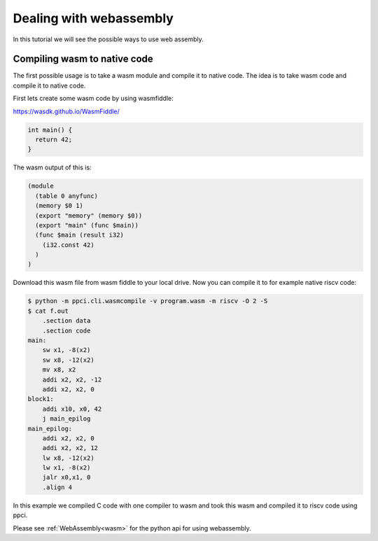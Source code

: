 
Dealing with webassembly
========================

In this tutorial we will see the possible ways to use web assembly.

Compiling wasm to native code
-----------------------------

The first possible usage is to take a wasm module and compile it to
native code. The idea is to take wasm code and compile it to native code.

First lets create some wasm code by using wasmfiddle:

https://wasdk.github.io/WasmFiddle/

.. code:: c

   int main() {
     return 42;
   }


The wasm output of this is:

.. code::

    (module
      (table 0 anyfunc)
      (memory $0 1)
      (export "memory" (memory $0))
      (export "main" (func $main))
      (func $main (result i32)
        (i32.const 42)
      )
    )

Download this wasm file from wasm fiddle to your local drive. Now you
can compile it to for example native riscv code:

.. code:: bash

    $ python -m ppci.cli.wasmcompile -v program.wasm -m riscv -O 2 -S
    $ cat f.out
        .section data
        .section code
    main:
        sw x1, -8(x2)
        sw x8, -12(x2)
        mv x8, x2
        addi x2, x2, -12
        addi x2, x2, 0
    block1:
        addi x10, x0, 42
        j main_epilog
    main_epilog:
        addi x2, x2, 0
        addi x2, x2, 12
        lw x8, -12(x2)
        lw x1, -8(x2)
        jalr x0,x1, 0
        .align 4

In this example we compiled C code with one compiler to wasm and took
this wasm and compiled it to riscv code using ppci.

Please see :ref:`WebAssembly<wasm>` for the python api for using webassembly.
